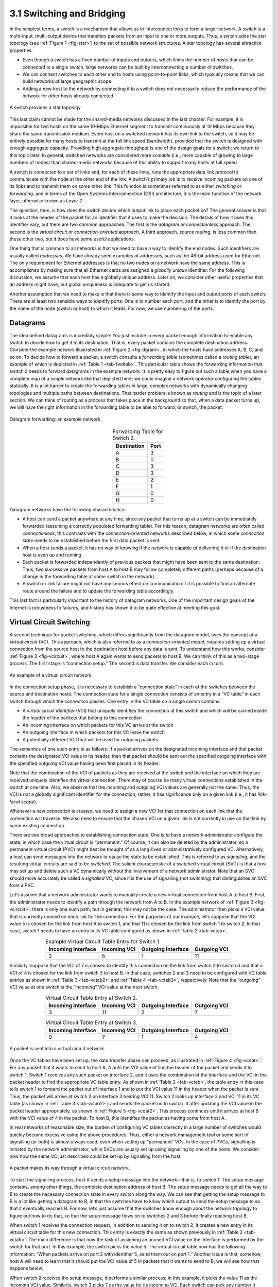 3.1 Switching and Bridging
==========================

In the simplest terms, a switch is a mechanism that allows us to
interconnect links to form a larger network. A switch is a multi-input,
multi-output device that transfers packets from an input to one or more
outputs. Thus, a switch adds the star topology (see :ref:`Figure
1 <fig-star>`) to the set of possible network structures. A star topology
has several attractive properties:

-  Even though a switch has a fixed number of inputs and outputs, which
   limits the number of hosts that can be connected to a single switch,
   large networks can be built by interconnecting a number of switches.

-  We can connect switches to each other and to hosts using
   point-to-point links, which typically means that we can build
   networks of large geographic scope.

-  Adding a new host to the network by connecting it to a switch does
   not necessarily reduce the performance of the network for other hosts
   already connected.

.. _fig-star:
.. figure:: figures/f03-01-9780123850591.png
   :width: 400px
   :align: center

   A switch provides a star topology.

This last claim cannot be made for the shared-media networks discussed
in the last chapter. For example, it is impossible for two hosts on the
same 10-Mbps Ethernet segment to transmit continuously at 10 Mbps
because they share the same transmission medium. Every host on a
switched network has its own link to the switch, so it may be entirely
possible for many hosts to transmit at the full link speed (bandwidth),
provided that the switch is designed with enough aggregate capacity.
Providing high aggregate throughput is one of the design goals for a
switch; we return to this topic later. In general, switched networks are
considered more *scalable* (i.e., more capable of growing to large
numbers of nodes) than shared-media networks because of this ability to
support many hosts at full speed.

A switch is connected to a set of links and, for each of these links,
runs the appropriate data link protocol to communicate with the node at
the other end of the link. A switch’s primary job is to receive incoming
packets on one of its links and to transmit them on some other link.
This function is sometimes referred to as either *switching* or
*forwarding,* and in terms of the Open Systems Interconnection (OSI)
architecture, it is the main function of the network layer, otherwise
known as *Layer 2*.

The question, then, is how does the switch decide which output link to
place each packet on? The general answer is that it looks at the header
of the packet for an identifier that it uses to make the decision. The
details of how it uses this identifier vary, but there are two common
approaches. The first is the *datagram* or *connectionless* approach.
The second is the *virtual circuit* or *connection-oriented* approach. A
third approach, *source routing*, is less common than these other two,
but it does have some useful applications.

One thing that is common to all networks is that we need to have a way
to identify the end nodes. Such identifiers are usually called
*addresses*. We have already seen examples of addresses, such as the
48-bit address used for Ethernet. The only requirement for Ethernet
addresses is that no two nodes on a network have the same address. This
is accomplished by making sure that all Ethernet cards are assigned a
*globally unique* identifier. For the following discussion, we assume
that each host has a globally unique address. Later on, we consider
other useful properties that an address might have, but global
uniqueness is adequate to get us started.

Another assumption that we need to make is that there is some way to
identify the input and output ports of each switch. There are at least
two sensible ways to identify ports: One is to number each port, and the
other is to identify the port by the name of the node (switch or host)
to which it leads. For now, we use numbering of the ports.

Datagrams
---------

The idea behind datagrams is incredibly simple: You just include in
every packet enough information to enable any switch to decide how to
get it to its destination. That is, every packet contains the complete
destination address. Consider the example network illustrated in :ref:`Figure
2 <fig-dgram>`, in which the hosts have addresses A, B, C, and so on. To
decide how to forward a packet, a switch consults a *forwarding table*
(sometimes called a *routing table*), an example of which is depicted in
:ref:`Table 1 <tab-fwdtab>`. This particular table shows the forwarding
information that switch 2 needs to forward datagrams in the example
network. It is pretty easy to figure out such a table when you have a
complete map of a simple network like that depicted here; we could
imagine a network operator configuring the tables statically. It is a
lot harder to create the forwarding tables in large, complex networks
with dynamically changing topologies and multiple paths between
destinations. That harder problem is known as *routing* and is the topic
of a later section. We can think of routing as a process that takes
place in the background so that, when a data packet turns up, we will
have the right information in the forwarding table to be able to
forward, or switch, the packet.

.. _fig-dgram:
.. figure:: figures/f03-02-9780123850591.png
   :width: 500px
   :align: center

   Datagram forwarding: an example network.

.. _tab-fwdtab:
.. table::   Forwarding Table for Switch 2.
   :align: center
   :widths: auto

   +-------------+------+
   | Destination | Port |
   +=============+======+
   | A           | 3    |
   +-------------+------+
   | B           | 0    |
   +-------------+------+
   | C           | 3    |
   +-------------+------+
   | D           | 3    |
   +-------------+------+
   | E           | 2    |
   +-------------+------+
   | F           | 1    |
   +-------------+------+
   | G           | 0    |
   +-------------+------+
   | H           | 0    |
   +-------------+------+

Datagram networks have the following characteristics:

-  A host can send a packet anywhere at any time, since any packet that
   turns up at a switch can be immediately forwarded (assuming a
   correctly populated forwarding table). For this reason, datagram
   networks are often called *connectionless*; this contrasts with the
   *connection-oriented* networks described below, in which some
   *connection state* needs to be established before the first data
   packet is sent.

-  When a host sends a packet, it has no way of knowing if the network
   is capable of delivering it or if the destination host is even up and
   running.

-  Each packet is forwarded independently of previous packets that might
   have been sent to the same destination. Thus, two successive packets
   from host A to host B may follow completely different paths (perhaps
   because of a change in the forwarding table at some switch in the
   network).

-  A switch or link failure might not have any serious effect on
   communication if it is possible to find an alternate route around the
   failure and to update the forwarding table accordingly.

This last fact is particularly important to the history of datagram
networks. One of the important design goals of the Internet is
robustness to failures, and history has shown it to be quite effective
at meeting this goal.

Virtual Circuit Switching
-------------------------

A second technique for packet switching, which differs significantly
from the datagram model, uses the concept of a *virtual circuit* (VC).
This approach, which is also referred to as a *connection-oriented
model*, requires setting up a virtual connection from the source host to
the destination host before any data is sent. To understand how this
works, consider :ref:`Figure 3 <fig-vcircuit>`, where host A again wants to
send packets to host B. We can think of this as a two-stage process. The
first stage is “connection setup.” The second is data transfer. We
consider each in turn.

.. _fig-vcircuit:
.. figure:: figures/f03-03-9780123850591.png
   :width: 500px
   :align: center

   An example of a virtual circuit network.

In the connection setup phase, it is necessary to establish a
“connection state” in each of the switches between the source and
destination hosts. The connection state for a single connection consists
of an entry in a “VC table” in each switch through which the connection
passes. One entry in the VC table on a single switch contains:

-  A *virtual circuit identifier* (VCI) that uniquely identifies the
   connection at this switch and which will be carried inside the header
   of the packets that belong to this connection

-  An incoming interface on which packets for this VC arrive at the
   switch

-  An outgoing interface in which packets for this VC leave the switch

-  A potentially different VCI that will be used for outgoing packets

The semantics of one such entry is as follows: If a packet arrives on
the designated incoming interface and that packet contains the
designated VCI value in its header, then that packet should be sent out
the specified outgoing interface with the specified outgoing VCI value
having been first placed in its header.

Note that the combination of the VCI of packets as they are received at
the switch *and* the interface on which they are received uniquely
identifies the virtual connection. There may of course be many virtual
connections established in the switch at one time. Also, we observe that
the incoming and outgoing VCI values are generally not the same. Thus,
the VCI is not a globally significant identifier for the connection;
rather, it has significance only on a given link (i.e., it has
*link-local scope*).

Whenever a new connection is created, we need to assign a new VCI for
that connection on each link that the connection will traverse. We also
need to ensure that the chosen VCI on a given link is not currently in
use on that link by some existing connection.

There are two broad approaches to establishing connection state. One is
to have a network administrator configure the state, in which case the
virtual circuit is “permanent.” Of course, it can also be deleted by the
administrator, so a permanent virtual circuit (PVC) might best be
thought of as a long-lived or administratively configured VC.
Alternatively, a host can send messages into the network to cause the
state to be established. This is referred to as *signalling*, and the
resulting virtual circuits are said to be *switched*. The salient
characteristic of a switched virtual circuit (SVC) is that a host may
set up and delete such a VC dynamically without the involvement of a
network administrator. Note that an SVC should more accurately be called
a *signalled* VC, since it is the use of signalling (not switching) that
distinguishes an SVC from a PVC.

Let’s assume that a network administrator wants to manually create a new
virtual connection from host A to host B. First, the administrator needs
to identify a path through the network from A to B. In the example
network of :ref:`Figure 3 <fig-vcircuit>`, there is only one such path, but in
general, this may not be the case. The administrator then picks a VCI
value that is currently unused on each link for the connection. For the
purposes of our example, let’s suppose that the VCI value 5 is chosen
for the link from host A to switch 1, and that 11 is chosen for the link
from switch 1 to switch 2. In that case, switch 1 needs to have an entry
in its VC table configured as shown in :ref:`Table 2 <tab-vctab>`.

.. _tab-vctab:
.. table:: Example Virtual Circuit Table Entry for Switch 1.
   :align: center
   :widths: auto

   +--------------------+--------------+--------------------+--------------+
   | Incoming Interface | Incoming VCI | Outgoing Interface | Outgoing VCI |
   +====================+==============+====================+==============+
   | 2                  | 5            | 1                  | 11           |
   +--------------------+--------------+--------------------+--------------+

Similarly, suppose that the VCI of 7 is chosen to identify this
connection on the link from switch 2 to switch 3 and that a VCI of 4 is
chosen for the link from switch 3 to host B. In that case, switches 2
and 3 need to be configured with VC table entries as shown in
:ref:`Table 3 <tab-vctab2>` and  :ref:`Table 4 <tab-vctab3>`,
respectively. Note that the “outgoing” VCI value at one switch is the
“incoming” VCI value at the next switch.

.. _tab-vctab2:
.. table:: Virtual Circuit Table Entry at Switch 2.
   :align: center
   :widths: auto

   +--------------------+--------------+--------------------+--------------+
   | Incoming Interface | Incoming VCI | Outgoing Interface | Outgoing VCI |
   +====================+==============+====================+==============+
   | 3                  | 11           | 2                  | 7            |
   +--------------------+--------------+--------------------+--------------+

.. _tab-vctab3:
.. table:: Virtual Circuit Table Entry at Switch 3.
   :align: center
   :widths: auto

   +--------------------+--------------+--------------------+--------------+
   | Incoming Interface | Incoming VCI | Outgoing Interface | Outgoing VCI |
   +====================+==============+====================+==============+
   | 0                  | 7            | 1                  | 4            |
   +--------------------+--------------+--------------------+--------------+

.. _fig-vcdat:
.. figure:: figures/f03-04-9780123850591.png
   :width: 500px
   :align: center

   A packet is sent into a virtual circuit network.

Once the VC tables have been set up, the data transfer phase can
proceed, as illustrated in :ref:`Figure 4 <fig-vcdat>`. For any packet that it
wants to send to host B, A puts the VCI value of 5 in the header of the
packet and sends it to switch 1. Switch 1 receives any such packet on
interface 2, and it uses the combination of the interface and the VCI in
the packet header to find the appropriate VC table entry. As shown in
:ref:`Table 2 <tab-vctab>`, the table entry in this case tells switch 1 to
forward the packet out of interface 1 and to put the VCI value 11 in the
header when the packet is sent. Thus, the packet will arrive at switch 2
on interface 3 bearing VCI 11. Switch 2 looks up interface 3 and VCI 11
in its VC table (as shown in :ref:`Table 3 <tab-vctab2>`) and sends the packet
on to switch  3 after updating the VCI value in the packet header
appropriately, as shown in :ref:`Figure 5 <fig-vcdat2>`. This process
continues until it arrives at host B with the VCI value of 4 in the
packet. To host B, this identifies the packet as having come from
host A.

In real networks of reasonable size, the burden of configuring VC tables
correctly in a large number of switches would quickly become excessive
using the above procedures. Thus, either a network management tool or
some sort of signalling (or both) is almost always used, even when
setting up “permanent” VCs. In the case of PVCs, signalling is initiated
by the network administrator, while SVCs are usually set up using
signalling by one of the hosts. We consider now how the same VC just
described could be set up by signalling from the host.

.. _fig-vcdat2:
.. figure:: figures/f03-05-9780123850591.png
   :width: 500px
   :align: center

   A packet makes its way through a virtual circuit
   network.

To start the signalling process, host A sends a setup message into the
network—that is, to switch 1. The setup message contains, among other
things, the complete destination address of host B. The setup message
needs to get all the way to B to create the necessary connection state
in every switch along the way. We can see that getting the setup message
to B is a lot like getting a datagram to B, in that the switches have to
know which output to send the setup message to so that it eventually
reaches B. For now, let’s just assume that the switches know enough
about the network topology to figure out how to do that, so that the
setup message flows on to switches 2 and 3 before finally reaching
host B.

When switch 1 receives the connection request, in addition to sending it
on to switch 2, it creates a new entry in its virtual circuit table for
this new connection. This entry is exactly the same as shown previously
in :ref:`Table 2 <tab-vctab>`. The main difference is that now the task of
assigning an unused VCI value on the interface is performed by the
switch for that port. In this example, the switch picks the value 5. The
virtual circuit table now has the following information: “When packets
arrive on port 2 with identifier 5, send them out on port 1.” Another
issue is that, somehow, host A will need to learn that it should put the
VCI value of 5 in packets that it wants to send to B; we will see how
that happens below.

When switch 2 receives the setup message, it performs a similar process;
in this example, it picks the value 11 as the incoming VCI value.
Similarly, switch 3 picks 7 as the value for its incoming VCI. Each
switch can pick any number it likes, as long as that number is not
currently in use for some other connection on that port of that switch.
As noted above, VCIs have link-local scope; that is, they have no global
significance.

Finally, the setup message arrives as host B. Assuming that B is healthy
and willing to accept a connection from host A, it too allocates an
incoming VCI value, in this case 4. This VCI value can be used by B to
identify all packets coming from host A.

Now, to complete the connection, everyone needs to be told what their
downstream neighbor is using as the VCI for this connection. Host B
sends an acknowledgment of the connection setup to switch 3 and includes
in that message the VCI that it chose (4). Now switch 3 can complete the
virtual circuit table entry for this connection, since it knows the
outgoing value must be 4. Switch 3 sends the acknowledgment on to
switch 2, specifying a VCI of 7. Switch 2 sends the message on to
switch 1, specifying a VCI of 11. Finally, switch 1 passes the
acknowledgment on to host A, telling it to use the VCI of 5 for this
connection.

At this point, everyone knows all that is necessary to allow traffic to
flow from host A to host B. Each switch has a complete virtual circuit
table entry for the connection. Furthermore, host A has a firm
acknowledgment that everything is in place all the way to host B. At
this point, the connection table entries are in place in all three
switches just as in the administratively configured example above, but
the whole process happened automatically in response to the signalling
message sent from A. The data transfer phase can now begin and is
identical to that used in the PVC case.

When host A no longer wants to send data to host B, it tears down the
connection by sending a teardown message to switch 1. The switch removes
the relevant entry from its table and forwards the message on to the
other switches in the path, which similarly delete the appropriate table
entries. At this point, if host A were to send a packet with a VCI of 5
to switch 1, it would be dropped as if the connection had never existed.

There are several things to note about virtual circuit switching:

-  Since host A has to wait for the connection request to reach the far
   side of the network and return before it can send its first data
   packet, there is at least one round-trip time (RTT) of delay before
   data is sent.

-  While the connection request contains the full address for host B
   (which might be quite large, being a global identifier on the
   network), each data packet contains only a small identifier, which is
   only unique on one link. Thus, the per-packet overhead caused by the
   header is reduced relative to the datagram model. More importantly,
   the lookup is fast because the virtual circuit number can be treated
   as an index into a table rather than as a key that has to be looked
   up.

-  If a switch or a link in a connection fails, the connection is broken
   and a new one will need to be established. Also, the old one needs to
   be torn down to free up table storage space in the switches.

-  The issue of how a switch decides which link to forward the
   connection request on has been glossed over. In essence, this is the
   same problem as building up the forwarding table for datagram
   forwarding, which requires some sort of *routing algorithm*. Routing
   is described in a later section, and the algorithms described there
   are generally applicable to routing setup requests as well as
   datagrams.

One of the nice aspects of virtual circuits is that by the time the host
gets the go-ahead to send data, it knows quite a lot about the
network—for example, that there really is a route to the receiver and
that the receiver is willing and able to receive data. It is also
possible to allocate resources to the virtual circuit at the time it is
established. For example, X.25 (an early and now largely obsolete
virtual-circuit-based networking technology) employed the following
three-part strategy:

1. Buffers are allocated to each virtual circuit when the circuit is
   initialized.

2. The sliding window protocol is run between each pair of nodes along
   the virtual circuit, and this protocol is augmented with flow control
   to keep the sending node from over-running the buffers allocated at
   the receiving node.

3. The circuit is rejected by a given node if not enough buffers are
   available at that node when the connection request message is
   processed.

In doing these three things, each node is ensured of having the buffers
it needs to queue the packets that arrive on that circuit. This basic
strategy is usually called *hop-by-hop flow control.*

By comparison, a datagram network has no connection establishment phase,
and each switch processes each packet independently, making it less
obvious how a datagram network would allocate resources in a meaningful
way. Instead, each arriving packet competes with all other packets for
buffer space. If there are no free buffers, the incoming packet must be
discarded. We observe, however, that even in a datagram-based network a
source host often sends a sequence of packets to the same destination
host. It is possible for each switch to distinguish among the set of
packets it currently has queued, based on the source/destination pair,
and thus for the switch to ensure that the packets belonging to each
source/destination pair are receiving a fair share of the switch’s
buffers.

In the virtual circuit model, we could imagine providing each circuit
with a different *quality of service* (QoS). In this setting, the term
*quality of service* is usually taken to mean that the network gives the
user some kind of performance-related guarantee, which in turn implies
that switches set aside the resources they need to meet this guarantee.
For example, the switches along a given virtual circuit might allocate a
percentage of each outgoing link’s bandwidth to that circuit. As another
example, a sequence of switches might ensure that packets belonging to a
particular circuit not be delayed (queued) for more than a certain
amount of time.

There have been a number of successful examples of virtual circuit
technologies over the years, notably X.25, Frame Relay, and Asynchronous
Transfer Mode (ATM). With the success of the Internet’s connectionless
model, however, none of them enjoys great popularity today. One of the
most common applications of virtual circuits for many years was the
construction of *virtual private networks* (VPNs), a subject discussed
in a later section. Even that application is now mostly supported using
Internet-based technologies today.

Asynchronous Transfer Mode (ATM)
~~~~~~~~~~~~~~~~~~~~~~~~~~~~~~~~

Asynchronous Transfer Mode (ATM) is probably the most well-known virtual
circuit-based networking technology, although it is now well past its
peak in terms of deployment. ATM became an important technology in the
1980s and early 1990s for a variety of reasons, not the least of which
is that it was embraced by the telephone industry, which at that point
in time was less active in computer networks (other than as a supplier
of links from which other people built networks). ATM also happened to
be in the right place at the right time, as a high-speed switching
technology that appeared on the scene just when shared media like
Ethernet and token rings were starting to look a bit too slow for many
users of computer networks. In some ways ATM was a competing technology
with Ethernet switching, and it was seen by many as a competitor to IP
as well.

.. _fig-atmcell:
.. figure:: figures/f03-06-9780123850591.png
   :width: 550px
   :align: center

   ATM cell format at the UNI.

The approach ATM takes has some interesting properties, which makes it
worth examining a bit further. The picture of the ATM packet format—more
commonly called an ATM *cell*—in :ref:`Figure 6 <fig-atmcell>` will illustrate
the main points. We’ll skip the generic flow control (GFC) bits, which
never saw much use, and start with the 24 bits that are labelled VPI
(virtual path identifier—8 bits) and VCI (virtual circuit identifier—16
bits). If you consider these bits together as a single 24-bit field,
they correspond to the virtual circuit identifier introduced above. The
reason for breaking the field into two parts was to allow for a level of
hierarchy: All the circuits with the same VPI could, in some cases, be
treated as a group (a virtual path) and could all be switched together
looking only at the VPI, simplifying the work of a switch that could
ignore all the VCI bits and reducing the size of the VC table
considerably.

Skipping to the last header byte we find an 8-bit cyclic redundancy
check (CRC), known as the *header error check* (``HEC``). It uses CRC-8
and provides error detection and single-bit error correction capability
on the cell header only. Protecting the cell header is particularly
important because an error in the ``VCI`` will cause the cell to be
misdelivered.

Probably the most significant thing to notice about the ATM cell, and
the reason it is called a cell and not a packet, is that it comes in
only one size: 53 bytes. What was the reason for this? One big reason
was to facilitate the implementation of hardware switches. When ATM was
being created in the mid- and late 1980s, 10-Mbps Ethernet was the
cutting-edge technology in terms of speed. To go much faster, most
people thought in terms of hardware. Also, in the telephone world,
people think big when they think of switches—telephone switches often
serve tens of thousands of customers. Fixed-length packets turn out to
be a very helpful thing if you want to build fast, highly scalable
switches. There are two main reasons for this:

1. It is easier to build hardware to do simple jobs, and the job of
   processing packets is simpler when you already know how long each one
   will be.

2. If all packets are the same length, then you can have lots of
   switching elements all doing much the same thing in parallel, each of
   them taking the same time to do its job.

This second reason, the enabling of parallelism, greatly improves the
scalability of switch designs. It would be overstating the case to say
that fast parallel hardware switches can only be built using
fixed-length cells. However, it is certainly true that cells ease the
task of building such hardware and that there was a lot of knowledge
available about how to build cell switches in hardware at the time the
ATM standards were being defined. As it turns out, this same principle
is still applied in many switches and routers today, even if they deal
in variable length packets—they cut those packets into some sort of cell
in order to forward them from input port to output port, but this is all
internal to the switch.

There is another good argument in favor of small ATM cells, having to do
with end-to-end latency. ATM was designed to carry both voice phone
calls (the dominant use case at the time) and data. Because voice is
low-bandwidth but has strict delay requirements, the last thing you want
is for a small voice packet queued behind a large data packet at a
switch. If you force all packets to be small (i.e., cell-sized), then
large data packets can still be supported by reassembling a set of cells
into a packet, and you get the benefit of being able to interleave the
forwarding of voice cells and data cells at every switch along the path
from source to destination. This idea of using small cells to improve
end-to-end latency is alive and well today in cellular access networks.

Having decided to use small, fixed-length packets, the next question was
what is the right length to fix them at? If you make them too short,
then the amount of header information that needs to be carried around
relative to the amount of data that fits in one cell gets larger, so the
percentage of link bandwidth that is actually used to carry data goes
down. Even more seriously, if you build a device that processes cells at
some maximum number of cells per second, then as cells get shorter the
total data rate drops in direct proportion to cell size. An example of
such a device might be a network adaptor that reassembles cells into
larger units before handing them up to the host. The performance of such
a device depends directly on cell size. On the other hand, if you make
the cells too big, then there is a problem of wasted bandwidth caused by
the need to pad transmitted data to fill a complete cell. If the cell
payload size is 48 bytes and you want to send 1 byte, you’ll need to
send 47 bytes of padding. If this happens a lot, then the utilization of
the link will be very low. The combination of relatively high
header-to-payload ratio plus the frequency of sending partially filled
cells did actually lead to some noticeable inefficiency in ATM networks
that some detractors called the *cell tax*.

As it turns out, 48 bytes was picked for the ATM cell payload as a
compromise. There were good arguments for both larger and smaller cells,
and 48 made almost no one happy—a power of two would certainly have been
better for computers to process.

Source Routing
--------------

A third approach to switching that uses neither virtual circuits nor
conventional datagrams is known as *source routing*. The name derives
from the fact that all the information about network topology that is
required to switch a packet across the network is provided by the source
host.

There are various ways to implement source routing. One would be to
assign a number to each output of each switch and to place that number
in the header of the packet. The switching function is then very simple:
For each packet that arrives on an input, the switch would read the port
number in the header and transmit the packet on that output. However,
since there will in general be more than one switch in the path between
the sending and the receiving host, the header for the packet needs to
contain enough information to allow every switch in the path to
determine which output the packet needs to be placed on. One way to do
this would be to put an ordered list of switch ports in the header and
to rotate the list so that the next switch in the path is always at the
front of the list. :ref:`Figure 7 <fig-source-route>` illustrates this idea.

.. _fig-source-route:
.. figure:: figures/f03-07-9780123850591.png
   :width: 500px
   :align: center

   Source routing in a switched network (where the switch
   reads the rightmost number).

In this example, the packet needs to traverse three switches to get from
host A to host B. At switch 1, it needs to exit on port 1, at the next
switch it needs to exit at port 0, and at the third switch it needs to
exit at port 3. Thus, the original header when the packet leaves host A
contains the list of ports (3, 0, 1), where we assume that each switch
reads the rightmost element of the list. To make sure that the next
switch gets the appropriate information, each switch rotates the list
after it has read its own entry. Thus, the packet header as it leaves
switch 1 enroute to switch 2 is now (1, 3, 0); switch 2 performs another
rotation and sends out a packet with (0, 1, 3) in the header. Although
not shown, switch 3 performs yet another rotation, restoring the header
to what it was when host A sent it.

There are several things to note about this approach. First, it assumes
that host A knows enough about the topology of the network to form a
header that has all the right directions in it for every switch in the
path. This is somewhat analogous to the problem of building the
forwarding tables in a datagram network or figuring out where to send a
setup packet in a virtual circuit network. In practice, however, it is
the first switch at the ingress to the network (as opposed to the end
host connected to that switch) that appends the source route.

Second, observe that we cannot predict how big the header needs to be,
since it must be able to hold one word of information for every switch
on the path. This implies that headers are probably of variable length
with no upper bound, unless we can predict with absolute certainty the
maximum number of switches through which a packet will ever need to
pass.

Third, there are some variations on this approach. For example, rather
than rotate the header, each switch could just strip the first element
as it uses it. Rotation has an advantage over stripping, however: Host B
gets a copy of the complete header, which may help it figure out how to
get back to host A. Yet another alternative is to have the header carry
a pointer to the current “next port” entry, so that each switch just
updates the pointer rather than rotating the header; this may be more
efficient to implement. We show these three approaches in :ref:re
8 <fig-te-app>`. In each case, the entry that this switch needs to
read is ``A``, and the entry that the next switch needs to read is
``B``.

.. _fig-sroute-apps:
.. figure:: figures/f03-08-9780123850591.png
   :width: 550px
   :align: center

   Three ways to handle headers for source routing:
   (a) rotation; (b) stripping; (c) pointer. The labels are read
   right to left.

Source routing can be used in both datagram networks and virtual circuit
networks. For example, the Internet Protocol, which is a datagram
protocol, includes a source route option that allows selected packets to
be source routed, while the majority are switched as conventional
datagrams. Source routing is also used in some virtual circuit networks
as the means to get the initial setup request along the path from source
to destination.

Source routes are sometimes categorized as *strict* or *loose*. In a
strict source route, every node along the path must be specified,
whereas a loose source route only specifies a set of nodes to be
traversed, without saying exactly how to get from one node to the next.
A loose source route can be thought of as a set of waypoints rather than
a completely specified route. The loose option can be helpful to limit
the amount of information that a source must obtain to create a source
route. In any reasonably large network, it is likely to be hard for a
host to get the complete path information it needs to construct correct
a strict source route to any destination. But both types of source
routes do find application in certain scenarios, as we will see in later
chapters.

L2 Switches and Bridges
-----------------------

Having discussed some of the basic ideas behind switching, we now focus
more closely on a specific switching technology. We begin by considering
a class of switch that is used to forward packets between LANs (local
area networks) such as Ethernets. Such switches are today known as *L2
switches*, and they are very widely used in campus and enterprise
networks. Historically, they were more commonly referred to as *bridges*
because they were used to “bridge” ethernet segments to build an
*extended LAN*.

The following starts with the historical perspective (using bridges to
connect a set of Ethernet segments), and then shifts to the perspective
in wide-spread use today (using L2 switches to connect a set of
point-to-point links), but whether we call the device a bridge or a
switch—and the network you build an extended LAN or a switched
Ethernet—the two behave in *exactly* the same way.

To begin, suppose you have a pair of Ethernets that you want to
interconnect. One approach you might try is to put a repeater between
them. This would not be a workable solution, however, if doing so
exceeded the physical limitations of the Ethernet. (Recall that no more
than two repeaters between any pair of hosts and no more than a total of
2500 m in length are allowed.) An alternative would be to put a node
with a pair of Ethernet adaptors between the two Ethernets and have the
node forward frames from one Ethernet to the other. This node would
differ from a repeater, which operates on bits, not frames, and just
blindly copies the bits received on one interface to another. Instead,
this node would fully implement the Ethernet’s collision detection and
media access protocols on each interface. Hence, the length and
number-of-host restrictions of the Ethernet, which are all about
managing collisions, would not apply to the combined pair of Ethernets
connected in this way. This device operates in promiscuous mode,
accepting all frames transmitted on either of the Ethernets, and
forwarding them to the other.

In their simplest variants, bridges simply accept LAN frames on their
inputs and forward them out on all other outputs. This simple strategy
was used by early bridges but has some pretty serious limitations as
we’ll see below. A number of refinements have been added over the years
to make bridges an effective mechanism for interconnecting a set of
LANs. The rest of this section fills in the more interesting details.

Learning Bridges
~~~~~~~~~~~~~~~~

The first optimization we can make to a bridge is to observe that it
need not forward all frames that it receives. Consider the bridge in
:ref:`Figure 9 <fig-elan2>`. Whenever a frame from host A that is
addressed to host B arrives on port 1, there is no need for the bridge
to forward the frame out over port 2. The question, then, is how does
a bridge come to learn on which port the various hosts reside?

.. _fig-elan2:
.. figure:: figures/f03-09-9780123850591.png
   :width: 500px
   :align: center

   Illustration of a learning bridge.

One option would be to have a human download a table into the bridge
similar to the one given in :ref:`Table 5 <tab-learn>`. Then, whenever the
bridge receives a frame on port 1 that is addressed to host A, it would
not forward the frame out on port 2; there would be no need because
host A would have already directly received the frame on the LAN
connected to port 1. Anytime a frame addressed to host A was received on
port 2, the bridge would forward the frame out on port 1.

.. _tab-learn:
.. table:: Forwarding Table Maintained by a Bridge.
   :align: center
   :widths: auto

   +------+------+
   | Host | Port |
   +======+======+
   | A    | 1    |
   +------+------+
   | B    | 1    |
   +------+------+
   | C    | 1    |
   +------+------+
   | X    | 2    |
   +------+------+
   | Y    | 2    |
   +------+------+
   | Z    | 2    |
   +------+------+

No one actually builds bridges in which the table is configured by hand.
Having a human maintain this table is too burdensome, and there is a
simple trick by which a bridge can learn this information for itself.
The idea is for each bridge to inspect the *source* address in all the
frames it receives. Thus, when host A sends a frame to a host on either
side of the bridge, the bridge receives this frame and records the fact
that a frame from host A was just received on port 1. In this way, the
bridge can build a table just like :ref:`Table 4 <tab-learn>`.

Note that a bridge using such a table implements a version of the
datagram (or connectionless) model of forwarding described earlier. Each
packet carries a global address, and the bridge decides which output to
send a packet on by looking up that address in a table.

When a bridge first boots, this table is empty; entries are added over
time. Also, a timeout is associated with each entry, and the bridge
discards the entry after a specified period of time. This is to protect
against the situation in which a host—and, as a consequence, its LAN
address—is moved from one network to another. Thus, this table is not
necessarily complete. Should the bridge receive a frame that is
addressed to a host not currently in the table, it goes ahead and
forwards the frame out on all the other ports. In other words, this
table is simply an optimization that filters out some frames; it is not
required for correctness.

Implementation
~~~~~~~~~~~~~~

The code that implements the learning bridge algorithm is quite simple,
and we sketch it here. Structure ``BridgeEntry`` defines a single entry
in the bridge’s forwarding table; these are stored in a ``Map``
structure (which supports ``mapCreate``, ``mapBind``, and ``mapResolve``
operations) to enable entries to be efficiently located when packets
arrive from sources already in the table. The constant ``MAX_TTL``
specifies how long an entry is kept in the table before it is discarded.

.. code-block:: c

   #define BRIDGE_TAB_SIZE   1024  /* max size of bridging table */
   #define MAX_TTL           120   /* time (in seconds) before an entry is flushed */

   typedef struct {
       MacAddr     destination;    /* MAC address of a node */
       int         ifnumber;       /* interface to reach it */
       u_short     TTL;            /* time to live */
       Binding     binding;        /* binding in the Map */
   } BridgeEntry;

   int     numEntries = 0;
   Map     bridgeMap = mapCreate(BRIDGE_TAB_SIZE, sizeof(BridgeEntry));

The routine that updates the forwarding table when a new packet arrives
is given by ``updateTable``. The arguments passed are the source media
access control (MAC) address contained in the packet and the interface
number on which it was received. Another routine, not shown here, is
invoked at regular intervals, scans the entries in the forwarding table,
and decrements the ``TTL`` (time to live) field of each entry,
discarding any entries whose ``TTL`` has reached 0. Note that the
``TTL`` is reset to ``MAX_TTL`` every time a packet arrives to refresh
an existing table entry and that the interface on which the destination
can be reached is updated to reflect the most recently received packet.

.. code-block:: c

   void 
   updateTable (MacAddr src, int inif) 
   {
       BridgeEntry       *b;

       if (mapResolve(bridgeMap, &src, (void **)&b) == FALSE ) 
       {
           /* this address is not in the table, so try to add it */
           if (numEntries < BRIDGE_TAB_SIZE) 
           {
               b = NEW(BridgeEntry);
               b->binding = mapBind( bridgeMap, &src, b);
               /* use source address of packet as dest. address in table */
               b->destination = src;
               numEntries++;
           }
           else 
           {
               /* can`t fit this address in the table now, so give up */
               return;
           }
       }
       /* reset TTL and use most recent input interface */
       b->TTL = MAX_TTL;
       b->ifnumber = inif;
   }

Note that this implementation adopts a simple strategy in the case where
the bridge table has become full to capacity—it simply fails to add the
new address. Recall that completeness of the bridge table is not
necessary for correct forwarding; it just optimizes performance. If
there is some entry in the table that is not currently being used, it
will eventually time out and be removed, creating space for a new entry.
An alternative approach would be to invoke some sort of cache
replacement algorithm on finding the table full; for example, we might
locate and remove the entry with the smallest TTL to accommodate the new
entry.

Spanning Tree Algorithm
~~~~~~~~~~~~~~~~~~~~~~~

The preceding strategy works just fine until the network has a loop in
it, in which case it fails in a horrible way—frames potentially get
forwarded forever. This is easy to see in the example depicted in
:ref:`Figure 10 <fig-elan3>`, where switches S1, S4, and S6 form a loop.

.. _fig-elan3:
.. figure:: figures/impl/Slide5.png
   :width: 500px
   :align: center

   Switched Ethernet with loops.

Note that we are now making the shift from calling the each forwarding
device a bridge (connecting segments that might reach multiple other
devices) to instead calling them L2 switches (connecting point-to-point
links that reach just one other device). To keep the example managable,
we include just three hosts. In practice, switches typically have 16,
24, or 48 ports, meaning they are able to connect to that many hosts
(and other swiches).

In our example switched network, suppose that a packet enters switch S4
from Host C and that the destination address is one not yet in any
switches’s forwarding table: S4 sends a copy of the packet out its two
other ports: to switches S1 and S6. Switch S6 forwards the packet onto
S1 (and meanwhile, S1 forwards the packet onto S6), both of which in
turn forward their packets back to S4. Switch S4 still doesn’t have this
destination in its table, so it forwards the packet out its two other
ports. There is nothing to stop this cycle from repeating endlessly,
with packets looping in both directions among S1, S4, and S6.

Why would a switched Ethernet (or extended LAN) come to have a loop in
it? One possibility is that the network is managed by more than one
administrator, for example, because it spans multiple departments in an
organization. In such a setting, it is possible that no single person
knows the entire configuration of the network, meaning that a switch
that closes a loop might be added without anyone knowing. A second, more
likely scenario is that loops are built into the network on purpose—to
provide redundancy in case of failure. After all, a network with no
loops needs only one link failure to become split into two separate
partitions.

Whatever the cause, switches must be able to correctly handle loops.
This problem is addressed by having the switches run a distributed
*spanning tree* algorithm. If you think of the network as being
represented by a graph that possibly has loops (cycles), then a spanning
tree is a subgraph of this graph that covers (spans) all the vertices
but contains no cycles. That is, a spanning tree keeps all of the
vertices of the original graph but throws out some of the edges. For
example, :ref:`Figure 11 <fig-graphs>` shows a cyclic graph on the left and
one of possibly many spanning trees on the right.

.. _fig-graphs:
.. figure:: figures/f03-11-9780123850591.png
   :width: 500px
   :align: center

   Example of (a) a cyclic graph; (b) a corresponding spanning
   tree.

The idea of a spanning tree is simple enough: It’s a subset of the
actual network topology that has no loops and that reaches all the
devices in the network. The hard part is how all of the switches
coordinate their decisions to arrive at a single view of the spanning
tree. After all, one topology is typically able to be covered by
multiple spanning trees. The answer lies in the spanning tree protocol,
which we’ll describe now.

The spanning tree algorithm, which was developed by Radia Perlman, then
at the Digital Equipment Corporation, is a protocol used by a set of
switches to agree upon a spanning tree for a particular network. (The
IEEE 802.1 specification is based on this algorithm.) In practice, this
means that each switch decides the ports over which it is and is not
willing to forward frames. In a sense, it is by removing ports from the
topology that the network is reduced to an acyclic tree. It is even
possible that an entire switch will not participate in forwarding
frames, which seems kind of strange at first glance. The algorithm is
dynamic, however, meaning that the switches are always prepared to
reconfigure themselves into a new spanning tree should some switch fail,
and so those unused ports and switches provide the redundant capacity
needed to recover from failures.

The main idea of the spanning tree is for the switches to select the
ports over which they will forward frames. The algorithm selects ports
as follows. Each switch has a unique identifier; for our purposes, we
use the labels S1, S2, S3, and so on. The algorithm first elects the
switch with the smallest ID as the root of the spanning tree; exactly
how this election takes place is described below. The root switch always
forwards frames out over all of its ports. Next, each switch computes
the shortest path to the root and notes which of its ports is on this
path. This port is also selected as the switch’s preferred path to the
root. Finally, to account for the possibility there could be another
switch connected to its ports, the switch elect a single *designated*
switch that will be responsible for forwarding frames toward the root.
Each designated switch is the one that is closest to the root. If two or
more switches are equally close to the root, then the switches’
identifiers are used to break ties, and the smallest ID wins. Of course,
each switch might be connected to more than one other switch, so it
participates in the election of a designated switch for each such port.
In effect, this means that each switch decides if it is the designated
switch relative to each of its ports. The switch forwards frames over
those ports for which it is the designated switch.

.. _fig-elan4:
.. figure:: figures/impl/Slide6.png
   :width: 500px
   :align: center

   Spanning tree with some ports not selected.

:ref:`Figure 12 <fig-elan4>` shows the spanning tree that corresponds to the
network shown in :ref:`Figure 10 <fig-elan3>`. In this example, S1 is the
root, since it has the smallest ID. Notice that S3 and S5 are connected
to each other, but S5 is the designated switch since it is closer to the
root. Similarly, S5 and S7 are connected to each other, but in this case
S5 is the designated switch since it has the smaller ID; both are an
equal distance from S1.

While it is possible for a human to look at the network given in :ref:`Figure
10 <fig-elan3>` and to compute the spanning tree given in the :ref:`Figure
12 <fig-elan4>` according to the rules given above, the switches do not
have the luxury of being able to see the topology of the entire network,
let alone peek inside other switches to see their ID. Instead, they have
to exchange configuration messages with each other and then decide
whether or not they are the root or a designated switch based on these
messages.

Specifically, the configuration messages contain three pieces of
information:

1. The ID for the switch that is sending the message.

2. The ID for what the sending switch believes to be the root switch.

3. The distance, measured in hops, from the sending switch to the root
   switch.

Each switch records the current *best* configuration message it has seen
on each of its ports (“best” is defined below), including both messages
it has received from other switches and messages that it has itself
transmitted.

Initially, each switch thinks it is the root, and so it sends a
configuration message out on each of its ports identifying itself as the
root and giving a distance to the root of 0. Upon receiving a
configuration message over a particular port, the switch checks to see
if that new message is better than the current best configuration
message recorded for that port. The new configuration message is
considered *better* than the currently recorded information if any of
the following is true:

-  It identifies a root with a smaller ID.

-  It identifies a root with an equal ID but with a shorter distance.

-  The root ID and distance are equal, but the sending switch has a
   smaller ID

If the new message is better than the currently recorded information,
the switch discards the old information and saves the new information.
However, it first adds 1 to the distance-to-root field since the switch
is one hop farther away from the root than the switch that sent the
message.

When a switch receives a configuration message indicating that it is not
the root—that is, a message from a switch with a smaller ID—the switch
stops generating configuration messages on its own and instead only
forwards configuration messages from other switches, after first adding
1 to the distance field. Likewise, when a switch receives a
configuration message that indicates it is not the designated switch for
that port—that is, a message from a switch that is closer to the root or
equally far from the root but with a smaller ID—the switch stops sending
configuration messages over that port. Thus, when the system stabilizes,
only the root switch is still generating configuration messages, and the
other switches are forwarding these messages only over ports for which
they are the designated switch. At this point, a spanning tree has been
built, and all the switches are in agreement on which ports are in use
for the spanning tree. Only those ports may be used for forwarding data
packets.

Let’s see how this works with an example. Consider what would happen in
:ref:`Figure 12 <fig-elan4>` if the power had just been restored to a campus,
so that all the switches boot at about the same time. All the switches
would start off by claiming to be the root. We denote a configuration
message from node X in which it claims to be distance d from root node Y
as (Y,d,X). Focusing on the activity at S3, a sequence of events would
unfold as follows:

1. S3 receives (S2, 0, S2).

2. Since 2 < 3, S3 accepts S2 as root.

3. S3 adds one to the distance advertised by S2 (0) and thus sends
   (S2, 1, S3) toward S5.

4. Meanwhile, S2 accepts S1 as root because it has the lower ID, and it
   sends (S1, 1, S2) toward S3.

5. S5 accepts S1 as root and sends (S1, 1, S5) toward S3.

6. S3 accepts S1 as root, and it notes that both S2 and S5 are closer to
   the root than it is, but S2 has the smaller id, so it remains on S3’s
   path to the root.

This leaves S3 with active ports as shown in :ref:`Figure 12 <fig-elan4>`.
Note that Hosts A an B are not able to communication over the shortest
path (via S5) because frames have to “flow up the tree and back down,”
but that’s the price you pay to avoid loops.

Even after the system has stabilized, the root switch continues to send
configuration messages periodically, and the other switches continue to
forward these messages as just described. Should a particular switch
fail, the downstream switches will not receive these configuration
messages, and after waiting a specified period of time they will once
again claim to be the root, and the algorithm will kick in again to
elect a new root and new designated switches.

One important thing to notice is that although the algorithm is able to
reconfigure the spanning tree whenever a switch fails, it is not able to
forward frames over alternative paths for the sake of routing around a
congested switch.

Broadcast and Multicast
~~~~~~~~~~~~~~~~~~~~~~~

The preceding discussion has focused on how switches forward unicast
frames from one port to another. Since the goal of a switch is to
transparently extend a LAN across multiple networks, and since most LANs
support both broadcast and multicast, then switches must also support
these two features. Broadcast is simple—each switch forwards a frame
with a destination broadcast address out on each active (selected) port
other than the one on which the frame was received.

Multicast can be implemented in exactly the same way, with each host
deciding for itself whether or not to accept the message. This is
exactly what is done in practice. Notice, however, that since not all
hosts are a member of any particular multicast group, it is possible to
do better. Specifically, the spanning tree algorithm can be extended to
prune networks over which multicast frames need not be forwarded.
Consider a frame sent to group M by a host A in :ref:`Figure 12 <fig-elan4>`.
If host C does not belong to group M, then there is no need for switch
S4 to forward the frames over that network.

How would a given switch learn whether it should forward a multicast
frame over a given port? It learns exactly the same way that a switch
learns whether it should forward a unicast frame over a particular
port—by observing the *source* addresses that it receives over that
port. Of course, groups are not typically the source of frames, so we
have to cheat a little. In particular, each host that is a member of
group M must periodically send a frame with the address for group M in
the source field of the frame header. This frame would have as its
destination address the multicast address for the switches.

Although the multicast extension just described was once proposed, it
was not widely adopted. Instead, multicast is implemented in exactly the
same way as broadcast.

Virtual LANs (VLANs)
~~~~~~~~~~~~~~~~~~~~

One limitation of switches is that they do not scale. It is not
realistic to connect more than a few switches, where in practice *few*
typically means “tens of.” One reason for this is that the spanning
tree algorithm scales linearly; that is, there is no provision for
imposing a hierarchy on the set of switches. A second reason is that
switches forward all broadcast frames. While it is reasonable for all
hosts within a limited setting (say, a department) to see each other’s
broadcast messages, it is unlikely that all the hosts in a larger
environment (say, a large company or university) would want to have to
be bothered by each other’s broadcast messages. Said another way,
broadcast does not scale, and as a consequence L2-based networks do
not scale.

One approach to increasing the scalability is the *virtual LAN* (VLAN).
VLANs allow a single extended LAN to be partitioned into several
seemingly separate LANs. Each virtual LAN is assigned an identifier
(sometimes called a *color*), and packets can only travel from one
segment to another if both segments have the same identifier. This has
the effect of limiting the number of segments in an extended LAN that
will receive any given broadcast packet.

.. _fig-vlan:
.. figure:: figures/impl/Slide7.png
   :width: 350px
   :align: center

   Two virtual LANs share a common backbone.

We can see how VLANs work with an example. :ref:`Figure 13 <fig-vlan>`
shows four hosts and two switches. In the absence of VLANs, any
broadcast packet from any host will reach all the other hosts. Now
let’s suppose that we define the segments connected to hosts W and X
as being in one VLAN, which we’ll call VLAN 100. We also define the
segments that connect to hosts Y and Z as being in VLAN 200. To do
this, we need to configure a VLAN ID on each port of switches S1 and
S2. The link between S1 and S2 is considered to be in both VLANs.

When a packet sent by host X arrives at switch S2, the switch observes
that it came in a port that was configured as being in VLAN 100. It
inserts a VLAN header between the Ethernet header and its payload. The
interesting part of the VLAN header is the VLAN ID; in this case, that
ID is set to 100. The switch now applies its normal rules for forwarding
to the packet, with the extra restriction that the packet may not be
sent out an interface that is not part of VLAN 100. Thus, under no
circumstances will the packet—even a broadcast packet—be sent out the
interface to host Z, which is in VLAN 200. The packet, however, is
forwarded on to switch S1, which follows the same rules and thus may
forward the packet to host W but not to host Y.

An attractive feature of VLANs is that it is possible to change the
logical topology without moving any wires or changing any addresses. For
example, if we wanted to make the link that connects to host Z be part
of VLAN 100 and thus enable X, W, and Z to be on the same virtual LAN,
then we would just need to change one piece of configuration on switch
S2.

Supporting VLANs requires a fairly simple extension to the
original 802.1 header specification, inserting a 12-bit VLAN ID
(``VID``) field between the ``SrcAddr`` and ``Type`` fields, as shown in
:ref:`Figure 14 <fig-vlan-tag>`. (This VID is typically referred to as
a *VLAN Tag*.) There are actually 32-bits inserted in the middle of
the header, but the first 16-bits are used to preserve backwards
compatibility with the original specification (they use ``Type =
0x8100`` to indicate that this frame includes the VLAN extension); the
other four bits hold control information used to prioritize
frames. This means it is possible to map :math:`2^{12} = 4096` virtual
networks onto a single physical LAN.

.. _fig-vlan-tag:
.. figure:: figures/impl/Slide4.png
   :width: 500px
   :align: center

   802.1Q VLAN tag embedded within an Ethernet (802.1) 
   header.

Finally, we observe that there is another limitation of networks built
by interconnecting L2 switches: lack of support for heterogeneity.
That is, switches are limited in the kinds of networks they can
interconnect. In particular, switches make use of the network’s frame
header and so can support only networks that have exactly the same
format for addresses. Thus, switches can be used to connect Ethernet
and 802.11 based networks to another, since they share a common header
format, but switches do not readily generalize to other kinds of
networks with different addressing formats, such as ATM, SONET, PON,
or the cellular network.

